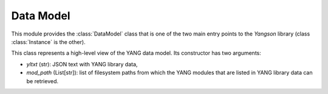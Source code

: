 ==========
Data Model
==========

.. module:: yangson.datamodel
   :synopsis: Data model representation.
.. moduleauthor:: Ladislav Lhotka <lhotka@nic.cz>

This module provides the :class:`DataModel` class that is one of the
two main entry points to the *Yangson* library (class
:class:`Instance` is the other).

.. class:: DataModel(yltxt: str, mod_path: List[str])

   This class represents a high-level view of the YANG data model. Its
   constructor has two arguments:

   - *yltxt* (str): JSON text with YANG library data,
   - *mod_path* (List[str]): list of filesystem paths from which the
     YANG modules that are listed in YANG library data can be
     retrieved.

   .. automethod:: from_raw

      See also :term:`raw value`.

   .. automethod:: get_schema_node

      See also :term:`schema path`.

   .. automethod:: get_data_node

      See also :term:`schema path`.

   .. automethod:: parse_instance_id

      The syntax of an instance identifier is given by the production
      rule “instance-identifier” in `sec. 14`_ of [Bjo16]_.

   .. automethod:: parse_resource_id

      The syntax of a resource identifier is given by the production
      rule “api-path” in `sec. 3.5.1.1`_ of [BBW16a]_.

   .. automethod:: ascii_tree

.. _sec. 14: https://tools.ietf.org/html/draft-ietf-netmod-rfc6020bis-12#section-14
.. _sec. 3.5.1.1: https://tools.ietf.org/html/draft-ietf-netconf-restconf-13#section-3.5.1.1

